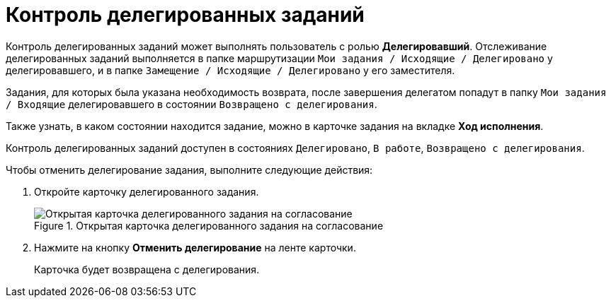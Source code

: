 = Контроль делегированных заданий

Контроль делегированных заданий может выполнять пользователь с ролью *Делегировавший*. Отслеживание делегированных заданий выполняется в папке маршрутизации `Мои задания / Исходящие / Делегировано` у делегировавшего, и в папке `Замещение / Исходящие / Делегировано` у его заместителя.

Задания, для которых была указана необходимость возврата, после завершения делегатом попадут в папку `Мои задания / Входящие` делегировавшего в состоянии `Возвращено с делегирования`.

Также узнать, в каком состоянии находится задание, можно в карточке задания на вкладке *Ход исполнения*.

Контроль делегированных заданий доступен в состояниях `Делегировано`, `В работе`, `Возвращено с делегирования`.

.Чтобы отменить делегирование задания, выполните следующие действия:
. Откройте карточку делегированного задания.
+
.Открытая карточка делегированного задания на согласование
image::Tcard_cancel_delegating.png[Открытая карточка делегированного задания на согласование]
+
. Нажмите на кнопку *Отменить делегирование* на ленте карточки.
+
Карточка будет возвращена с делегирования.
